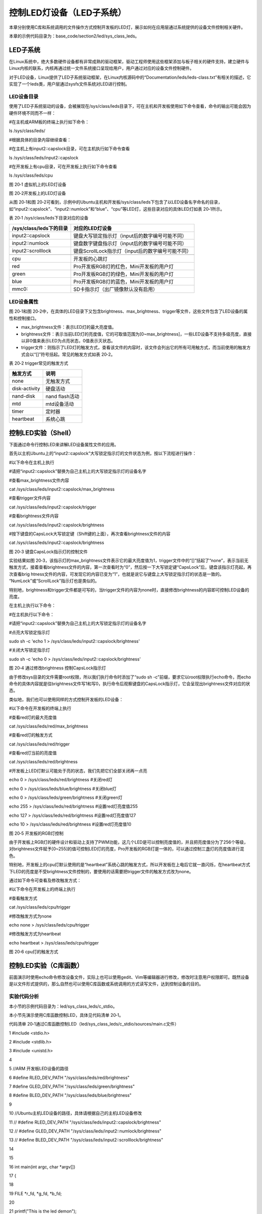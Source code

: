 .. vim: syntax=rst

控制LED灯设备（LED子系统）
----------------

本章分别使用C库和系统调用的文件操作方式控制开发板的LED灯，展示如何在应用层通过系统提供的设备文件控制相关硬件。

本章的示例代码目录为：base_code/section2/led/sys_class_leds。

LED子系统
~~~~~~

在Linux系统中，绝大多数硬件设备都有非常成熟的驱动框架，驱动工程师使用这些框架添加与板子相关的硬件支持，建立硬件与Linux内核的联系，内核再通过统一文件系统接口呈现给用户，用户通过对应的设备文件控制硬件。

对于LED设备，Linux提供了LED子系统驱动框架，在Linux内核源码中的“Documentation/leds/leds-class.txt”有相关的描述，它实现了一个leds类，用户层通过sysfs文件系统对LED进行控制。

LED设备目录
^^^^^^^

使用了LED子系统驱动的设备，会被展现在/sys/class/leds目录下，可在主机和开发板使用如下命令查看，命令的输出可能会因为硬件环境不同而不一样：

#在主机或ARM板的终端上执行如下命令：

ls /sys/class/leds/

#根据具体的目录内容继续查看：

#在主机上有input2::capslock目录，可在主机执行如下命令查看

ls /sys/class/leds/input2::capslock

#在开发板上有cpu目录，可在开发板上执行如下命令查看

ls /sys/class/leds/cpu

|ledsub002|

图 20‑1 虚拟机上的LED灯设备

|ledsub003|

图 20‑2开发板上的LED灯设备

从图 20‑1和图 20‑2可看到，示例中的Ubuntu主机和开发板/sys/class/leds下包含了以LED设备名字命名的目录，如“input2::capslock”、“input2::numlock”和“blue”、“cpu”等LED灯，这些目录对应的具体LED灯如表 20‑1所示。

表 20‑1 /sys/class/leds下目录对应的设备

======================= =================================================
/sys/class/leds下的目录 对应的LED灯设备
======================= =================================================
input2::capslock        键盘大写锁定指示灯（input后的数字编号可能不同）
input2::numlock         键盘数字键盘指示灯（input后的数字编号可能不同）
input2::scrolllock      键盘ScrollLock指示灯（input后的数字编号可能不同）
\
cpu                     开发板的心跳灯
red                     Pro开发板RGB灯的红色，Mini开发板的用户灯
green                   Pro开发板RGB灯的绿色，Mini开发板的用户灯
blue                    Pro开发板RGB灯的蓝色，Mini开发板的用户灯
mmc0::                  SD卡指示灯（出厂镜像默认没有启用）
======================= =================================================

LED设备属性
^^^^^^^

图 20‑1和图 20‑2中，在具体的LED目录下又包含brightness、max_brightness、trigger等文件，这些文件包含了LED设备的属性和控制接口。

-  max_brightness文件：表示LED灯的最大亮度值。

-  brightness文件：表示当前LED灯的亮度值，它的可取值范围为[0~max_brightness]，一些LED设备不支持多级亮度，直接以非0值来表示LED为点亮状态，0值表示灭状态。

-  trigger文件：则指示了LED灯的触发方式，查看该文件的内容时，该文件会列出它的所有可用触方式，而当前使用的触发方式会以“[]”符号括起。常见的触发方式如表 20‑2。

表 20‑2 trigger常见的触发方式

============= ==============
触发方式      说明
============= ==============
none          无触发方式
disk-activity 硬盘活动
nand-disk     nand flash活动
mtd           mtd设备活动
timer         定时器
heartbeat     系统心跳
============= ==============

控制LED实验（Shell）
~~~~~~~~~~~~~~

下面通过命令行控制LED来讲解LED设备属性文件的应用。

首先以主机Ubuntu上的“input2::capslock”大写锁定指示灯的文件状态为例，按以下流程进行操作：

#以下命令在主机上执行

#请把“input2::capslock”替换为自己主机上的大写锁定指示灯的设备名字

#查看max_brightness文件内容

cat /sys/class/leds/input2\:\:capslock/max_brightness

#查看trigger文件内容

cat /sys/class/leds/input2\:\:capslock/trigger

#查看brightness文件内容

cat /sys/class/leds/input2\:\:capslock/brightness

#按下键盘的CapsLock大写锁定键（Shift键的上面），再次查看brightness文件的内容

cat /sys/class/leds/input2\:\:capslock/brightness

|ledsub004|

图 20‑3 键盘CapsLock指示灯的控制文件

实验结果如图 20‑3，该指示灯的max_brightness文件表示它的最大亮度值为1，trigger文件中的“[]”括起了“none”，表示当前无触发方式，接着查看brightness文件的内容，第一次查看时为“0”，然后按一下大写锁定键“CapsLock”后，键盘该指示灯亮起，再次查看brig
htness文件的内容，可发现它的内容已变为“1”，也就是说它与键盘上大写锁定指示灯的状态是一致的。 “NumLock”或“ScrollLock”指示灯也是类似的。

特别地，brightness和trigger文件都是可写的，当trigger文件的内容为none时，直接修改brightness的内容即可控制LED设备的亮度。

在主机上执行以下命令：

#在主机执行以下命令：

#请把“input2::capslock”替换为自己主机上的大写锁定指示灯的设备名字

#点亮大写锁定指示灯

sudo sh -c 'echo 1 > /sys/class/leds/input2\:\:capslock/brightness'

#关闭大写锁定指示灯

sudo sh -c 'echo 0 > /sys/class/leds/input2\:\:capslock/brightness'

|ledsub005|

图 20‑4 通过修改brightness 控制CapsLock指示灯

由于修改sys目录的文件需要root权限，所以我们执行命令时添加了“sudo sh -c”前缀，要求它以root权限执行echo命令，而echo命令的具体内容就是往brightness文件写1和写0，执行命令后观察键盘的CapsLock指示灯，它会呈现出brightness文件对应的状态。

类似地，我们也可以使用同样的方式控制开发板的LED设备：

#以下命令在开发板的终端上执行

#查看red灯的最大亮度值

cat /sys/class/leds/red/max_brightness

#查看red灯的触发方式

cat /sys/class/leds/red/trigger

#查看red灯当前的亮度值

cat /sys/class/leds/red/brightness

#开发板上LED灯默认可能处于亮的状态，我们先把它们全部关闭再一点亮

echo 0 > /sys/class/leds/red/brightness #关闭red灯

echo 0 > /sys/class/leds/blue/brightness #关闭blue灯

echo 0 > /sys/class/leds/green/brightness #关闭green灯

echo 255 > /sys/class/leds/red/brightness #设置red灯亮度值255

echo 127 > /sys/class/leds/red/brightness #设置red灯亮度值127

echo 10 > /sys/class/leds/red/brightness #设置red灯亮度值10

|ledsub006|

图 20‑5 开发板的RGB灯控制

由于开发板上RGB灯的硬件设计和驱动上支持了PWM功能，这几个LED是可以控制亮度值的，并且把亮度值分为了256个等级，对brightness文件赋予[0~255]的值可控制LED灯的亮度，Pro开发板的RGB灯是一体的，可以通过控制三盏灯的亮度值进行混色。

特别地，开发板上的cpu灯默认使用的是“heartbeat”系统心跳的触发方式，所以开发板在上电后它就一直闪烁，在heartbeat方式下LED的亮度是不受brightness文件控制的，要使用的话需要把trigger文件的触发方式改为none。

通过如下命令可查看及修改触发方式：

#以下命令在开发板上的终端上执行

#查看触发方式

cat /sys/class/leds/cpu/trigger

#修改触发方式为none

echo none > /sys/class/leds/cpu/trigger

#修改触发方式为heartbeat

echo heartbeat > /sys/class/leds/cpu/trigger

|ledsub007|

图 20‑6 cpu灯的触发方式

控制LED实验（C库函数）
~~~~~~~~~~~~~

前面演示时使用echo命令修改设备文件，实际上也可以使用gedit、Vim等编辑器进行修改，修改时注意用户权限即可。既然设备是以文件形式提供的，那么自然也可以使用C库函数或系统调用的方式读写文件，达到控制设备的目的。

实验代码分析
^^^^^^

本小节的示例代码目录为：led/sys_class_leds/c_stdio。

本小节先演示使用C库函数控制LED，具体见代码清单 20‑1。

代码清单 20‑1通过C库函数控制LED（led/sys_class_leds/c_stdio/sources/main.c文件）

1 #include <stdio.h>

2 #include <stdlib.h>

3 #include <unistd.h>

4

5 //ARM 开发板LED设备的路径

6 #define RLED_DEV_PATH "/sys/class/leds/red/brightness"

7 #define GLED_DEV_PATH "/sys/class/leds/green/brightness"

8 #define BLED_DEV_PATH "/sys/class/leds/blue/brightness"

9

10 //Ubuntu主机LED设备的路径，具体请根据自己的主机LED设备修改

11 // #define RLED_DEV_PATH "/sys/class/leds/input2::capslock/brightness"

12 // #define GLED_DEV_PATH "/sys/class/leds/input2::numlock/brightness"

13 // #define BLED_DEV_PATH "/sys/class/leds/input2::scrolllock/brightness"

14

15

16 int main(int argc, char \*argv[])

17 {

18

19 FILE \*r_fd, \*g_fd, \*b_fd;

20

21 printf("This is the led demo\n");

22 //获取红灯的设备文件描述符

23 r_fd = fopen(RLED_DEV_PATH, "w");

24 if (r_fd < 0) {

25 printf("Fail to Open %s device\n", RLED_DEV_PATH);

26 exit(1);

27 }

28

29 //获取绿灯的设备文件描述符

30 g_fd = fopen(GLED_DEV_PATH, "w");

31 if (g_fd < 0) {

32 printf("Fail to Open %s device\n", GLED_DEV_PATH);

33 exit(1);

34 }

35

36 //获取蓝灯的设备文件描述符

37 b_fd = fopen(BLED_DEV_PATH, "w");

38 if (b_fd < 0) {

39 printf("Fail to Open %s device\n", BLED_DEV_PATH);

40 exit(1);

41 }

42

43 while (1) {

44 //红灯亮

45 fwrite("255",3,1,r_fd);

46 fflush(r_fd);

47 //延时1s

48 sleep(1);

49 //红灯灭

50 fwrite("0",1,1,r_fd);

51 fflush(r_fd);

52

53 //绿灯亮

54 fwrite("255",3,1,g_fd);

55 fflush(g_fd);

56 //延时1s

57 sleep(1);

58 //绿灯灭

59 fwrite("0",1,1,g_fd);

60 fflush(g_fd);

61

62 //蓝灯亮

63 fwrite("255",3,1,b_fd);

64 fflush(b_fd);

65 //延时1s

66 sleep(1);

67 //蓝灯亮

68 fwrite("0",1,1,b_fd);

69 fflush(b_fd);

70 }

71 }

可以发现，这个控制LED灯的过程就是一个普通的文件写入流程：

-  第5~13行：定义了三盏LED灯的brightness文件路径。配套的程序默认使用开发板RGB灯的路径，如果要在Ubuntu主机上测试请根据自己主机上的设备文件修改10~13行的内容。

-  第18~41行：使用fopen库函数，以“w”的写模式打开了三盏LED的brightness文件，并获得文件描述符。

-  第43~70行：在循环中分别对三盏灯写入"255"和"0"的字符串来控制LED灯的亮度，写入后调用了fflush库函数要求立刻把缓冲区的内容写入到文件上。

本代码有两处值得注意的地方：

如果是普通文件，按代码while循环的执行流程，运行一段时间后，由于多次写入，文件中的内容应该为“255025502550255”这样的字符串，但对于此处的brightness设备文件，它的最终内容只是“255”或“0”，而不是像普通文件那样记录了一连串前面输入的字符。这是因为在LED的设备驱动层中
，brightness文件就相当于一个函数的参数接口，每次对文件执行写入操作时，会触发驱动代码以这次写入的内容作为参数，修改LED灯的亮度；而每次读取操作时，则触发驱动代码更新当前LED灯亮度值到brightness文件，所以brightness始终是一个0~255的亮度值，而不是“25502550
2550255”这样的字符串。特别地，如果在一次写入操作中，直接写入“0255025502550”这样的字符串，驱动层会把它当成数字255025502550，而该数字大于最大亮度值，所以它最终会以255的亮度控制LED灯，若此时读取brightness文件，也会发现它的值确实是255。关于这些细节，
在学习了LED子系统框架后查看驱动源码可更好地了解。

另一处要注意的是代码中调用fwrite函数写入内容时，它可能只是把内容保存到了C库的缓冲区，并没有执行真正的系统调用write函数把内容写入到设备文件，这种情况下LED灯的状态是不会被改变的，代码中在fwrite函数后调用了fflush要求立刻把缓冲区的内容写入到文件，确保执行了相应的操作。在实验时
可以尝试把代码中的fflush都注释掉，这种情况下有极大的几率是无法正常改变LED灯状态的。

如果不考虑操作的时间开销，其实控制硬件更推荐的做法是，每次控制LED灯都使用fopen—fwrite—fclose的流程，这样就不需要考虑flseek、fflush的问题了。当然，我们最推崇的还是下一小节直接通过系统调用来控制硬件的方式。

编译及测试
^^^^^

本实验使用的Makefile由上一章节修改而来，修改了最终的可执行文件名为led_demo，以及C源文件目录改为了main.c文件所在的sources，其它方面没有差异。

x86架构
'''''

本工程的main.c实验代码使用的设备文件默认是开发板上的RGB灯，在Ubuntu主机上并没有这样的设备，如果想尝试在主机上使用，可以根据自己Ubuntu主机上存在的LED设备修改代码中的LED路径，然后使用make直接编译测试。

#在主机测试请先修改main.c代码中的LED灯路径

#在主机测试请先修改main.c代码中的LED灯路径

#在主机的实验代码Makefile目录下编译

#默认编译x86平台的程序

make

#运行需要root权限，要使用sudo运行

#运行需要root权限，要使用sudo运行

sudo ./build_x86/led_demo

#程序运行后终端会输出提示，相应的LED灯设备状态会改变

|ledsub008|

图 20‑7在Ubuntu主机上的运行输出（注意要使用sudo执行）

ARM架构
'''''

对于ARM架构的程序，可使用如下步骤进行编译：

#在主机的实验代码Makefile目录下编译

#编译arm平台的程序

make ARCH=arm

编译后生成的ARM平台程序为build_arm/led_demo，使用网络文件系统共享至开发板，在开发板的终端上测试即可。

|ledsub009|

图 20‑8 在开发板上的执行现象

程序执行后终端会有输出，开发板上的三盏用户LED灯也会轮流闪烁。

控制LED实验（系统调用）
~~~~~~~~~~~~~

由于使用C库的文件操作函数存在缓冲机制，使用它来控制硬件时存在不确定性，所以我们更喜欢直接以系统调用来控制硬件设备。

.. _实验代码分析-1:

实验代码分析
^^^^^^

本小节的示例代码目录为：led/sys_class_leds/c_systemcall。

本小节通过系统调用的文件操作方式控制LED，具体见代码清单 20‑2。

代码清单 20‑2 通过系统调用控制LED（led/sys_class_leds/c_systemcall/sources/main.c文件）

1 #include <stdio.h>

2 #include <stdlib.h>

3 #include <unistd.h>

4 #include <sys/stat.h>

5 #include <sys/types.h>

6 #include <fcntl.h>

7

8 //ARM 开发板LED设备的路径

9 #define RLED_DEV_PATH "/sys/class/leds/red/brightness"

10 #define GLED_DEV_PATH "/sys/class/leds/green/brightness"

11 #define BLED_DEV_PATH "/sys/class/leds/blue/brightness"

12

13 //Ubuntu主机LED设备的路径，具体请根据自己的主机LED设备修改

14 // #define RLED_DEV_PATH "/sys/class/leds/input2::capslock/brightness"

15 // #define GLED_DEV_PATH "/sys/class/leds/input2::numlock/brightness"

16 // #define BLED_DEV_PATH "/sys/class/leds/input2::scrolllock/brightness"

17

18

19 int main(int argc, char \*argv[])

20 {

21 int res = 0;

22 int r_fd, g_fd, b_fd;

23

24 printf("This is the led demo\n");

25 //获取红灯的设备文件描述符

26 r_fd = open(RLED_DEV_PATH, O_WRONLY);

27 if (r_fd < 0) {

28 printf("Fail to Open %s device\n", RLED_DEV_PATH);

29 exit(1);

30 }

31 //获取绿灯的设备文件描述符

32 g_fd = open(GLED_DEV_PATH, O_WRONLY);

33 if (g_fd < 0) {

34 printf("Fail to Open %s device\n", GLED_DEV_PATH);

35 exit(1);

36 }

37 //获取蓝灯的设备文件描述符

38 b_fd = open(BLED_DEV_PATH, O_WRONLY);

39 if (b_fd < 0) {

40 printf("Fail to Open %s device\n", BLED_DEV_PATH);

41 exit(1);

42 }

43

44 while (1) {

45 //红灯亮

46 write(r_fd, "255", 3);

47 //延时1s

48 sleep(1);

49 //红灯灭

50 write(r_fd, "0", 1);

51

52 //绿灯亮

53 write(g_fd, "255", 3);

54 //延时1s

55 sleep(1);

56 //绿灯灭

57 write(g_fd, "0", 1);

58

59 //蓝灯亮

60 write(b_fd, "255", 3);

61 //延时1s

62 sleep(1);

63 //蓝灯亮

64 write(b_fd, "0", 1);

65 }

66 }

本实验代码与上一小节使用C库函数操作的控制流程完全一样，只是把C库的文件操作替换成了系统调用的文件操作方式，特别之处在于这种方式不需要调用fflush之类的函数确保缓冲区的内容被写出，而且系统调用也不存在类似这样操作的函数。

相对C库函数的操作方式，通过系统调用更加简单直接，而且这种与设备文件联系比较紧密的应用，C库函数兼容性好的优点也没有用武之地，所以在编写这类应用通常直接使用系统调用的方式。

.. _编译及测试-1:

编译及测试
^^^^^

本实验使用的Makefile与上一小节的完全一样，不再分析。

本实验的x86和arm架构的编译、测试步骤也与上一小节完全一样，注意切换到对应的工程路径即可。

对于ARM架构的程序，可使用如下步骤进行编译：

#在主机的实验代码Makefile目录下编译

#编译arm平台的程序

make ARCH=arm

编译后生成的ARM平台程序为build_arm/led_demo，使用网络文件系统共享至开发板，在开发板的终端上测试即可。

|ledsub010|

图 20‑9 在开发板上的执行现象

程序执行后终端会有输出，开发板上的三盏用户LED灯也会轮流闪烁，实验现象与使用C库函数操作方式是一样的。

.. |ledsub002| image:: media/ledsub002.png
   :width: 5.74216in
   :height: 0.85007in
.. |ledsub003| image:: media/ledsub003.png
   :width: 5.76806in
   :height: 0.8138in
.. |ledsub004| image:: media/ledsub004.jpg
   :width: 5.76806in
   :height: 1.84583in
.. |ledsub005| image:: media/ledsub005.png
   :width: 5.76806in
   :height: 0.6202in
.. |ledsub006| image:: media/ledsub006.png
   :width: 5.76806in
   :height: 1.85459in
.. |ledsub007| image:: media/ledsub007.png
   :width: 5.76806in
   :height: 1.31912in
.. |ledsub008| image:: media/ledsub008.png
   :width: 5.76806in
   :height: 0.97403in
.. |ledsub009| image:: media/ledsub009.png
   :width: 5.76806in
   :height: 0.70365in
.. |ledsub010| image:: media/ledsub010.png
   :width: 5.76806in
   :height: 0.71967in
